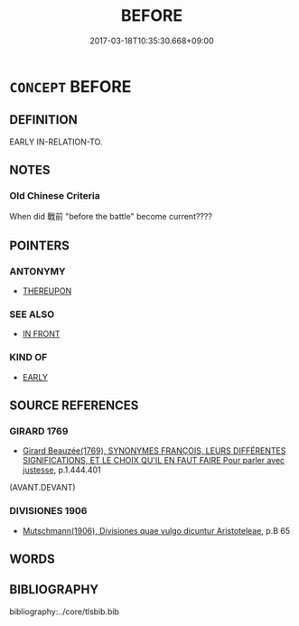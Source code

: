 # -*- mode: mandoku-tls-view -*-
#+TITLE: BEFORE
#+DATE: 2017-03-18T10:35:30.668+09:00        
#+STARTUP: content
* =CONCEPT= BEFORE
:PROPERTIES:
:CUSTOM_ID: uuid-c4708191-be6c-47e1-b2e7-fb880a22cc69
:TR_ZH: 以前
:END:
** DEFINITION

EARLY IN-RELATION-TO.

** NOTES

*** Old Chinese Criteria
When did 戰前 "before the battle" become current????

** POINTERS
*** ANTONYMY
 - [[tls:concept:THEREUPON][THEREUPON]]

*** SEE ALSO
 - [[tls:concept:IN FRONT][IN FRONT]]

*** KIND OF
 - [[tls:concept:EARLY][EARLY]]

** SOURCE REFERENCES
*** GIRARD 1769
 - [[cite:GIRARD-1769][Girard Beauzée(1769), SYNONYMES FRANÇOIS, LEURS DIFFÉRENTES SIGNIFICATIONS, ET LE CHOIX QU'IL EN FAUT FAIRE Pour parler avec justesse]], p.1.444.401
 (AVANT.DEVANT)
*** DIVISIONES 1906
 - [[cite:DIVISIONES-1906][Mutschmann(1906), Divisiones quae vulgo dicuntur Aristoteleae]], p.B 65

** WORDS
   :PROPERTIES:
   :VISIBILITY: children
   :END:
** BIBLIOGRAPHY
bibliography:../core/tlsbib.bib
